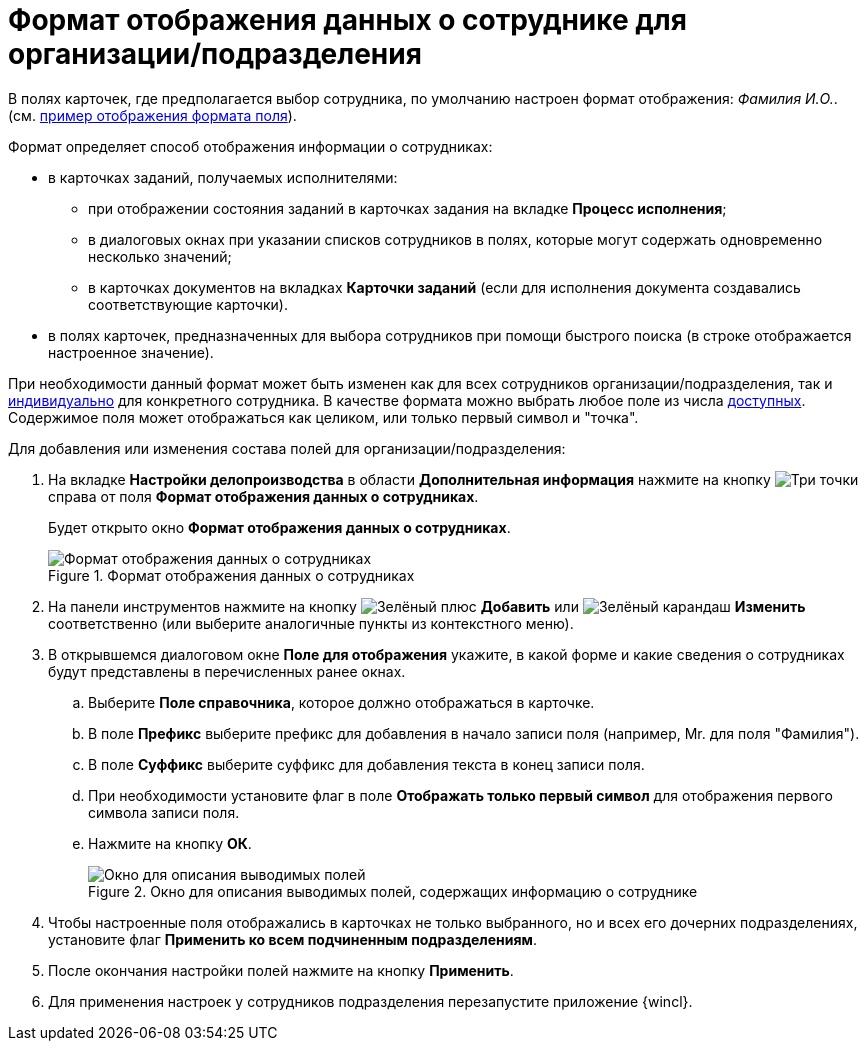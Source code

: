 = Формат отображения данных о сотруднике для организации/подразделения

В полях карточек, где предполагается выбор сотрудника, по умолчанию настроен формат отображения: _Фамилия И.O._. (см. xref:staff_Employee_additional_view_data.adoc[пример отображения формата поля]).

.Формат определяет способ отображения информации о сотрудниках:
* в карточках заданий, получаемых исполнителями:
** при отображении состояния заданий в карточках задания на вкладке *Процесс исполнения*;
** в диалоговых окнах при указании списков сотрудников в полях, которые могут содержать одновременно несколько значений;
** в карточках документов на вкладках *Карточки заданий* (если для исполнения документа создавались соответствующие карточки).
* в полях карточек, предназначенных для выбора сотрудников при помощи быстрого поиска (в строке отображается настроенное значение).

При необходимости данный формат может быть изменен как для всех сотрудников организации/подразделения, так и xref:staff_Employee_additional_view_data.adoc[индивидуально] для конкретного сотрудника. В качестве формата можно выбрать любое поле из числа xref:staff_Employee_view_field_list.adoc[доступных]. Содержимое поля может отображаться как целиком, или только первый символ и "точка".

.Для добавления или изменения состава полей для организации/подразделения:
. На вкладке *Настройки делопроизводства* в области *Дополнительная информация* нажмите на кнопку image:buttons/three-dots.png[Три точки] справа от поля *Формат отображения данных о сотрудниках*.
+
Будет открыто окно *Формат отображения данных о сотрудниках*.
+
.Формат отображения данных о сотрудниках
image::staff_Employee_data_view_format.png[Формат отображения данных о сотрудниках]
+
. На панели инструментов нажмите на кнопку image:buttons/plus-green.png[Зелёный плюс] *Добавить* или image:buttons/pencil-green.png[Зелёный карандаш] *Изменить* соответственно (или выберите аналогичные пункты из контекстного меню).
. В открывшемся диалоговом окне *Поле для отображения* укажите, в какой форме и какие сведения о сотрудниках будут представлены в перечисленных ранее окнах.
+
.. Выберите *Поле справочника*, которое должно отображаться в карточке.
.. В поле *Префикс* выберите префикс для добавления в начало записи поля (например, Mr. для поля "Фамилия").
.. В поле *Суффикс* выберите суффикс для добавления текста в конец записи поля.
.. При необходимости установите флаг в поле *Отображать только первый символ* для отображения первого символа записи поля.
.. Нажмите на кнопку *ОК*.
+
.Окно для описания выводимых полей, содержащих информацию о сотруднике
image::staff_Employee_data_view_format_add.png[Окно для описания выводимых полей, содержащих информацию о сотруднике]
+
. Чтобы настроенные поля отображались в карточках не только выбранного, но и всех его дочерних подразделениях, установите флаг *Применить ко всем подчиненным подразделениям*.
. После окончания настройки полей нажмите на кнопку *Применить*.
. Для применения настроек у сотрудников подразделения перезапустите приложение {wincl}.